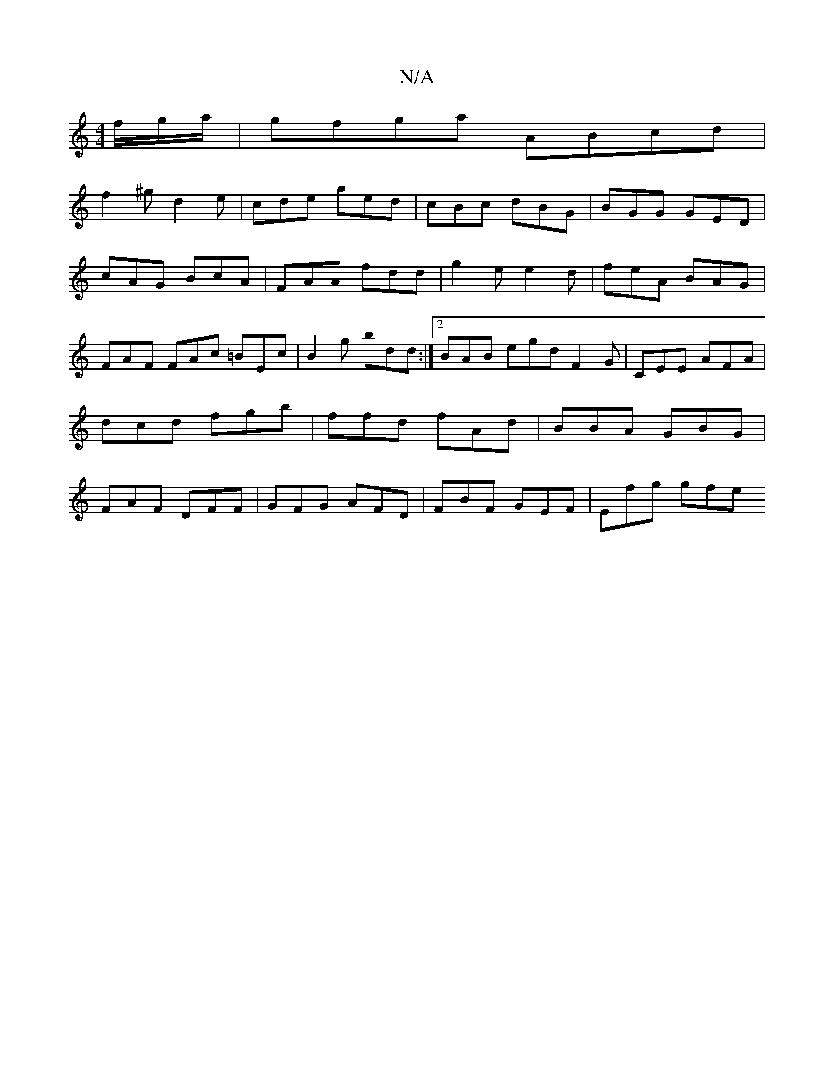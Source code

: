 X:1
T:N/A
M:4/4
R:N/A
K:Cmajor
f/g/a/|gfga ABcd|
f2^g d2e|cde aed|cBc dBG|BGG GED|cAG BcA|FAA fdd|g2e e2d|feA BAG|FAF FAc =BEc|B2g bdd:|2 BAB egd F2 G | CEE AFA | dcd fgb | ffd fAd | BBA GBG | FAF DFF | GFG AFD | FBF GEF | Efg gfe 